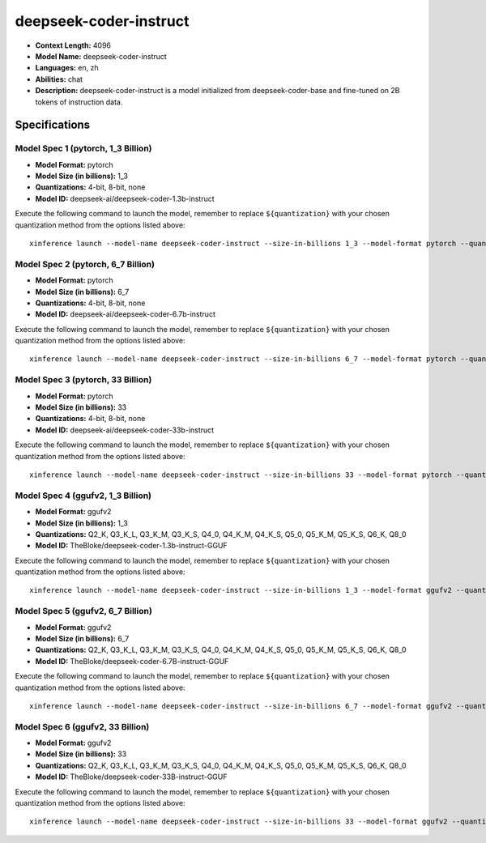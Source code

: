 .. _models_llm_deepseek-coder-instruct:

========================================
deepseek-coder-instruct
========================================

- **Context Length:** 4096
- **Model Name:** deepseek-coder-instruct
- **Languages:** en, zh
- **Abilities:** chat
- **Description:** deepseek-coder-instruct is a model initialized from deepseek-coder-base and fine-tuned on 2B tokens of instruction data.

Specifications
^^^^^^^^^^^^^^


Model Spec 1 (pytorch, 1_3 Billion)
++++++++++++++++++++++++++++++++++++++++

- **Model Format:** pytorch
- **Model Size (in billions):** 1_3
- **Quantizations:** 4-bit, 8-bit, none
- **Model ID:** deepseek-ai/deepseek-coder-1.3b-instruct

Execute the following command to launch the model, remember to replace ``${quantization}`` with your
chosen quantization method from the options listed above::

   xinference launch --model-name deepseek-coder-instruct --size-in-billions 1_3 --model-format pytorch --quantization ${quantization}


Model Spec 2 (pytorch, 6_7 Billion)
++++++++++++++++++++++++++++++++++++++++

- **Model Format:** pytorch
- **Model Size (in billions):** 6_7
- **Quantizations:** 4-bit, 8-bit, none
- **Model ID:** deepseek-ai/deepseek-coder-6.7b-instruct

Execute the following command to launch the model, remember to replace ``${quantization}`` with your
chosen quantization method from the options listed above::

   xinference launch --model-name deepseek-coder-instruct --size-in-billions 6_7 --model-format pytorch --quantization ${quantization}


Model Spec 3 (pytorch, 33 Billion)
++++++++++++++++++++++++++++++++++++++++

- **Model Format:** pytorch
- **Model Size (in billions):** 33
- **Quantizations:** 4-bit, 8-bit, none
- **Model ID:** deepseek-ai/deepseek-coder-33b-instruct

Execute the following command to launch the model, remember to replace ``${quantization}`` with your
chosen quantization method from the options listed above::

   xinference launch --model-name deepseek-coder-instruct --size-in-billions 33 --model-format pytorch --quantization ${quantization}


Model Spec 4 (ggufv2, 1_3 Billion)
++++++++++++++++++++++++++++++++++++++++

- **Model Format:** ggufv2
- **Model Size (in billions):** 1_3
- **Quantizations:** Q2_K, Q3_K_L, Q3_K_M, Q3_K_S, Q4_0, Q4_K_M, Q4_K_S, Q5_0, Q5_K_M, Q5_K_S, Q6_K, Q8_0
- **Model ID:** TheBloke/deepseek-coder-1.3b-instruct-GGUF

Execute the following command to launch the model, remember to replace ``${quantization}`` with your
chosen quantization method from the options listed above::

   xinference launch --model-name deepseek-coder-instruct --size-in-billions 1_3 --model-format ggufv2 --quantization ${quantization}


Model Spec 5 (ggufv2, 6_7 Billion)
++++++++++++++++++++++++++++++++++++++++

- **Model Format:** ggufv2
- **Model Size (in billions):** 6_7
- **Quantizations:** Q2_K, Q3_K_L, Q3_K_M, Q3_K_S, Q4_0, Q4_K_M, Q4_K_S, Q5_0, Q5_K_M, Q5_K_S, Q6_K, Q8_0
- **Model ID:** TheBloke/deepseek-coder-6.7B-instruct-GGUF

Execute the following command to launch the model, remember to replace ``${quantization}`` with your
chosen quantization method from the options listed above::

   xinference launch --model-name deepseek-coder-instruct --size-in-billions 6_7 --model-format ggufv2 --quantization ${quantization}


Model Spec 6 (ggufv2, 33 Billion)
++++++++++++++++++++++++++++++++++++++++

- **Model Format:** ggufv2
- **Model Size (in billions):** 33
- **Quantizations:** Q2_K, Q3_K_L, Q3_K_M, Q3_K_S, Q4_0, Q4_K_M, Q4_K_S, Q5_0, Q5_K_M, Q5_K_S, Q6_K, Q8_0
- **Model ID:** TheBloke/deepseek-coder-33B-instruct-GGUF

Execute the following command to launch the model, remember to replace ``${quantization}`` with your
chosen quantization method from the options listed above::

   xinference launch --model-name deepseek-coder-instruct --size-in-billions 33 --model-format ggufv2 --quantization ${quantization}

